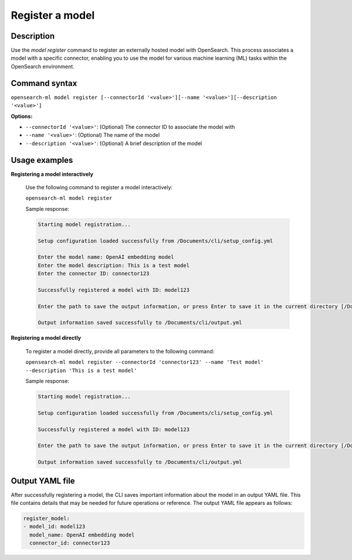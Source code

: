 .. _cli.register_model:

================
Register a model
================

Description
~~~~~~~~~~~

Use the `model register` command to register an externally hosted model with OpenSearch. This process associates a model with a specific connector, enabling you to use the model for various machine learning (ML) tasks within the OpenSearch environment.

Command syntax
~~~~~~~~~~~~~~

``opensearch-ml model register [--connectorId '<value>'][--name '<value>'][--description '<value>']``

**Options:**

* ``--connectorId '<value>'``: (Optional) The connector ID to associate the model with
* ``--name '<value>'``: (Optional) The name of the model
* ``--description '<value>'``: (Optional) A brief description of the model

Usage examples
~~~~~~~~~~~~~~

**Registering a model interactively**

    Use the following command to register a model interactively:

    ``opensearch-ml model register``

    Sample response:

    .. code-block:: plaintext

        Starting model registration...

        Setup configuration loaded successfully from /Documents/cli/setup_config.yml

        Enter the model name: OpenAI embedding model
        Enter the model description: This is a test model
        Enter the connector ID: connector123

        Successfully registered a model with ID: model123

        Enter the path to save the output information, or press Enter to save it in the current directory [/Documents/cli/output.yml]: 

        Output information saved successfully to /Documents/cli/output.yml

**Registering a model directly**

    To register a model directly, provide all parameters to the following command:

    ``opensearch-ml model register --connectorId 'connector123' --name 'Test model' --description 'This is a test model'``

    Sample response:

    .. code-block:: plaintext

        Starting model registration...

        Setup configuration loaded successfully from /Documents/cli/setup_config.yml

        Successfully registered a model with ID: model123

        Enter the path to save the output information, or press Enter to save it in the current directory [/Documents/cli/output.yml]: 

        Output information saved successfully to /Documents/cli/output.yml

Output YAML file
~~~~~~~~~~~~~~~~

After successfully registering a model, the CLI saves important information about the model in an output YAML file. This file contains details that may be needed for future operations or reference. The output YAML file appears as follows:

.. code-block:: yaml

    register_model:
    - model_id: model123
      model_name: OpenAI embedding model
      connector_id: connector123